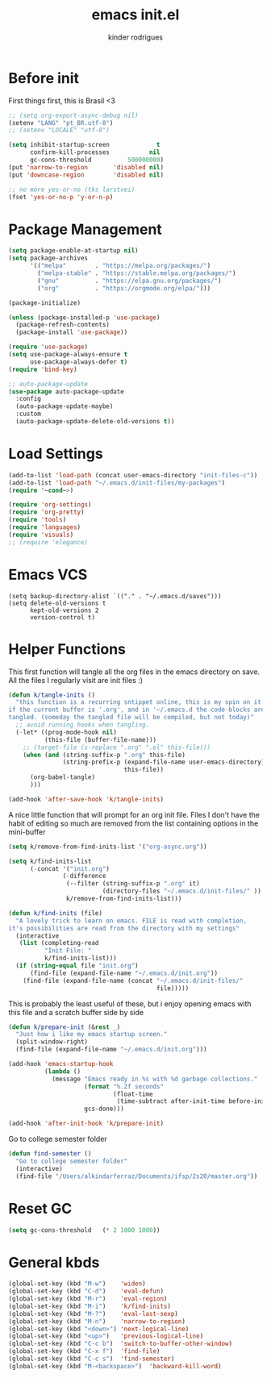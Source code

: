 #+title: emacs init.el
#+author: kinder rodrigues
#+email: ferraz.alkindar@gmail.com
#+startup: overview
#+property: header-args :comments yes :results silent :tangle yes
#+reveal_theme: night

* Before init
First things first, this is Brasil <3
#+begin_src emacs-lisp
;; (setq org-export-async-debug nil)
(setenv "LANG" "pt_BR.utf-8")
;; (setenv "LOCALE" "utf-8")

(setq inhibit-startup-screen             t
      confirm-kill-processes           nil
      gc-cons-threshold          500000000)
(put 'narrow-to-region       'disabled nil)
(put 'downcase-region        'disabled nil)

;; no more yes-or-no (tks larstvei)
(fset 'yes-or-no-p 'y-or-n-p)

#+end_src

* Package Management
#+begin_src emacs-lisp
(setq package-enable-at-startup nil)
(setq package-archives
      '(("melpa"        . "https://melpa.org/packages/")
        ("melpa-stable" . "https://stable.melpa.org/packages/")
        ("gnu"          . "https://elpa.gnu.org/packages/")
        ("org"          . "https://orgmode.org/elpa/")))

(package-initialize)

(unless (package-installed-p 'use-package)
  (package-refresh-contents)
  (package-install 'use-package))

(require 'use-package)
(setq use-package-always-ensure t
      use-package-always-defer t)
(require 'bind-key)

;; auto-package-update
(use-package auto-package-update
  :config
  (auto-package-update-maybe)
  :custom
  (auto-package-update-delete-old-versions t))
#+end_src

* Load Settings
#+begin_src emacs-lisp
(add-to-list 'load-path (concat user-emacs-directory "init-files-c"))
(add-to-list 'load-path "~/.emacs.d/init-files/my-packages")
(require '~cond~>)

(require 'org-settings)
(require 'org-pretty)
(require 'tools)
(require 'languages)
(require 'visuals)
;; (require 'elegance)
#+end_src

* Emacs VCS
#+begin_src elisp
(setq backup-directory-alist `(("." . "~/.emacs.d/saves")))
(setq delete-old-versions t
      kept-old-versions 2
      version-control t)
#+end_src

* Helper Functions
This first function will tangle all the org files in the emacs
directory on save. All the files I regularly visit are init files :)
#+begin_src emacs-lisp
(defun k/tangle-inits ()
  "this function is a recurring sntippet online, this is my spin on it
if the current buffer is '.org', and in '~/.emacs.d the code-blocks are
tangled. (someday the tangled file will be compiled, but not today)"
  ;; avoid running hooks when tangling.
  (-let* ((prog-mode-hook nil)
          (this-file (buffer-file-name)))
    ;; (target-file (s-replace ".org" ".el" this-file)))
    (when (and (string-suffix-p ".org" this-file)
               (string-prefix-p (expand-file-name user-emacs-directory)
                                this-file))
      (org-babel-tangle)
      )))

(add-hook 'after-save-hook 'k/tangle-inits)
#+end_src

A nice little function that will prompt for an org init file.
Files I don't have the habit of editing so much are removed from
the list containing options in the mini-buffer
#+begin_src emacs-lisp
(setq k/remove-from-find-inits-list '("org-async.org"))

(setq k/find-inits-list
      (-concat '("init.org")
               (-difference
                (--filter (string-suffix-p ".org" it)
                          (directory-files "~/.emacs.d/init-files/" ))
                k/remove-from-find-inits-list)))

(defun k/find-inits (file)
  "A lovely trick to learn on emacs. FILE is read with completion,
it's possibilities are read from the directory with my settings"
  (interactive
   (list (completing-read
          "Init File: "
          k/find-inits-list)))
  (if (string-equal file "init.org")
      (find-file (expand-file-name "~/.emacs.d/init.org"))
    (find-file (expand-file-name (concat "~/.emacs.d/init-files/"
                                         file)))))

#+end_src

This is probably the least useful of these, but i enjoy opening emacs
with this file and a scratch buffer side by side
#+begin_src emacs-lisp
(defun k/prepare-init (&rest _)
  "Just how i like my emacs startup screen."
  (split-window-right)
  (find-file (expand-file-name "~/.emacs.d/init.org")))

(add-hook 'emacs-startup-hook
          (lambda ()
            (message "Emacs ready in %s with %d garbage collections."
                     (format "%.2f seconds"
                             (float-time
                              (time-subtract after-init-time before-init-time)))
                     gcs-done)))

(add-hook 'after-init-hook 'k/prepare-init)
#+end_src

Go to college semester folder
#+begin_src emacs-lisp
(defun find-semester ()
  "Go to college semester folder"
  (interactive)
  (find-file "/Users/alkindarferraz/Documents/ifsp/2s20/master.org"))

#+end_src

* Reset GC
#+begin_src emacs-lisp
(setq gc-cons-threshold   (* 2 1000 1000))
#+end_src

* General kbds
#+begin_src emacs-lisp
(global-set-key (kbd "M-w")    'widen)
(global-set-key (kbd "C-d")    'eval-defun)
(global-set-key (kbd "M-r")    'eval-region)
(global-set-key (kbd "M-i")    'k/find-inits)
(global-set-key (kbd "M-?")    'eval-last-sexp)
(global-set-key (kbd "M-n")    'narrow-to-region)
(global-set-key (kbd "<down>") 'next-logical-line)
(global-set-key (kbd "<up>")   'previous-logical-line)
(global-set-key (kbd "C-c b")  'switch-to-buffer-other-window)
(global-set-key (kbd "C-x f")  'find-file)
(global-set-key (kbd "C-c s")  'find-semester)
(global-set-key (kbd "M-<backspace>")  'backward-kill-word)
#+end_src
